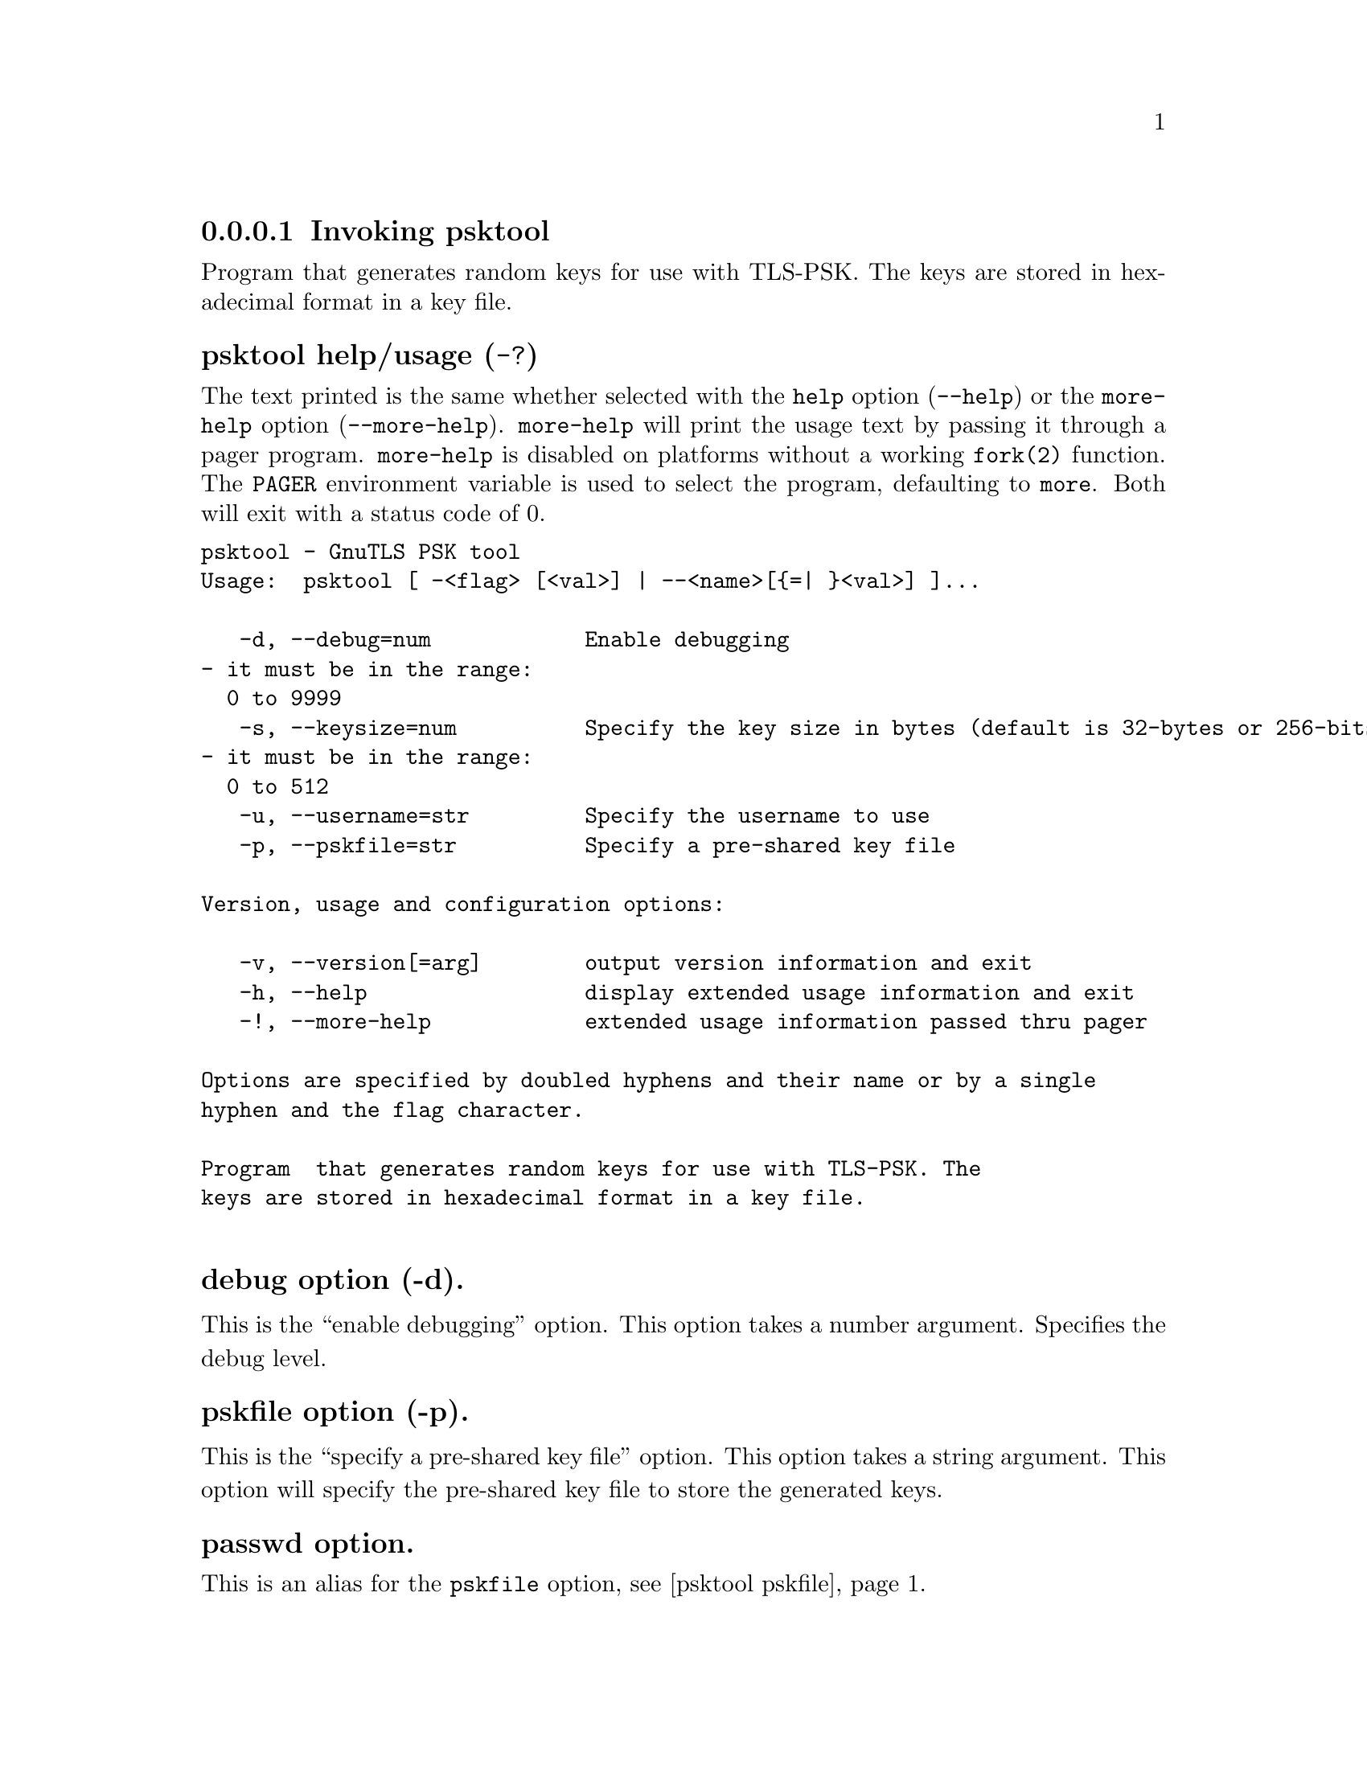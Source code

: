 @node psktool Invocation
@subsubsection Invoking psktool
@pindex psktool

Program  that generates random keys for use with TLS-PSK. The
keys are stored in hexadecimal format in a key file.

@anchor{psktool usage}
@subsubheading psktool help/usage (@option{-?})
@cindex psktool help

The text printed is the same whether selected with the @code{help} option
(@option{--help}) or the @code{more-help} option (@option{--more-help}).  @code{more-help} will print
the usage text by passing it through a pager program.
@code{more-help} is disabled on platforms without a working
@code{fork(2)} function.  The @code{PAGER} environment variable is
used to select the program, defaulting to @file{more}.  Both will exit
with a status code of 0.

@exampleindent 0
@example
psktool - GnuTLS PSK tool
Usage:  psktool [ -<flag> [<val>] | --<name>[@{=| @}<val>] ]... 

   -d, --debug=num            Enable debugging
				- it must be in the range:
				  0 to 9999
   -s, --keysize=num          Specify the key size in bytes (default is 32-bytes or 256-bits)
				- it must be in the range:
				  0 to 512
   -u, --username=str         Specify the username to use
   -p, --pskfile=str          Specify a pre-shared key file

Version, usage and configuration options:

   -v, --version[=arg]        output version information and exit
   -h, --help                 display extended usage information and exit
   -!, --more-help            extended usage information passed thru pager

Options are specified by doubled hyphens and their name or by a single
hyphen and the flag character.

Program  that generates random keys for use with TLS-PSK. The
keys are stored in hexadecimal format in a key file.

@end example
@exampleindent 4

@subsubheading debug option (-d).
@anchor{psktool debug}

This is the ``enable debugging'' option.
This option takes a number argument.
Specifies the debug level.
@subsubheading pskfile option (-p).
@anchor{psktool pskfile}

This is the ``specify a pre-shared key file'' option.
This option takes a string argument.
This option will specify the pre-shared key file to store the generated keys.
@subsubheading passwd option.
@anchor{psktool passwd}

This is an alias for the @code{pskfile} option,
@pxref{psktool pskfile, the pskfile option documentation}.

@subsubheading version option (-v).
@anchor{psktool version}

This is the ``output version information and exit'' option.
This option takes a keyword argument.
Output version of program and exit.  The default mode is `v', a simple
version.  The `c' mode will print copyright information and `n' will
print the full copyright notice.
@subsubheading help option (-h).
@anchor{psktool help}

This is the ``display extended usage information and exit'' option.
Display usage information and exit.
@subsubheading more-help option (-!).
@anchor{psktool more-help}

This is the ``extended usage information passed thru pager'' option.
Pass the extended usage information through a pager.
@anchor{psktool exit status}
@subsubheading psktool exit status

One of the following exit values will be returned:
@table @samp
@item 0 (EXIT_SUCCESS)
Successful program execution.
@item 1 (EXIT_FAILURE)
The operation failed or the command syntax was not valid.
@end table
@anchor{psktool See Also}
@subsubheading psktool See Also
    gnutls-cli-debug (1), gnutls-serv (1), srptool (1), certtool (1)
@anchor{psktool Examples}
@subsubheading psktool Examples
To add a user 'psk_identity' in @file{keys.psk} for use with GnuTLS run:
@example
$ ./psktool -u psk_identity -p keys.psk
Generating a random key for user 'psk_identity'
Key stored to keys.psk
$ cat keys.psk
psk_identity:88f3824b3e5659f52d00e959bacab954b6540344
$
@end example

This command will create @file{keys.psk} if it does not exist
and will add user 'psk_identity'.
